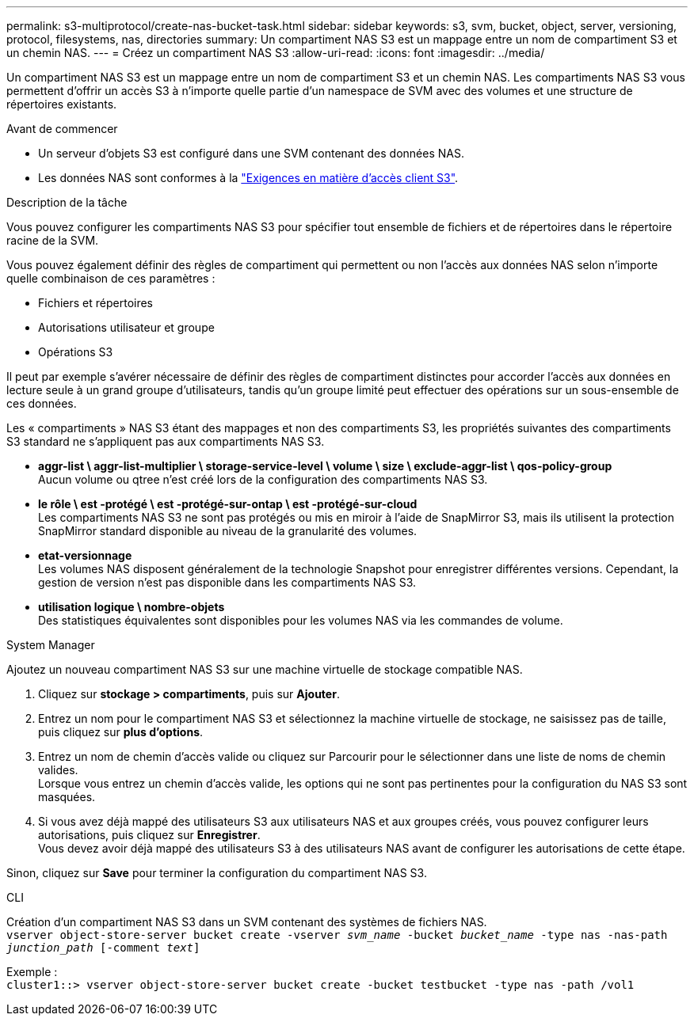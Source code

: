 ---
permalink: s3-multiprotocol/create-nas-bucket-task.html 
sidebar: sidebar 
keywords: s3, svm, bucket, object, server, versioning, protocol, filesystems, nas, directories 
summary: Un compartiment NAS S3 est un mappage entre un nom de compartiment S3 et un chemin NAS.  
---
= Créez un compartiment NAS S3
:allow-uri-read: 
:icons: font
:imagesdir: ../media/


[role="lead"]
Un compartiment NAS S3 est un mappage entre un nom de compartiment S3 et un chemin NAS. Les compartiments NAS S3 vous permettent d'offrir un accès S3 à n'importe quelle partie d'un namespace de SVM avec des volumes et une structure de répertoires existants.

.Avant de commencer
* Un serveur d'objets S3 est configuré dans une SVM contenant des données NAS.
* Les données NAS sont conformes à la link:nas-data-requirements-client-access-reference.html["Exigences en matière d'accès client S3"].


.Description de la tâche
Vous pouvez configurer les compartiments NAS S3 pour spécifier tout ensemble de fichiers et de répertoires dans le répertoire racine de la SVM.

Vous pouvez également définir des règles de compartiment qui permettent ou non l'accès aux données NAS selon n'importe quelle combinaison de ces paramètres :

* Fichiers et répertoires
* Autorisations utilisateur et groupe
* Opérations S3


Il peut par exemple s'avérer nécessaire de définir des règles de compartiment distinctes pour accorder l'accès aux données en lecture seule à un grand groupe d'utilisateurs, tandis qu'un groupe limité peut effectuer des opérations sur un sous-ensemble de ces données.

Les « compartiments » NAS S3 étant des mappages et non des compartiments S3, les propriétés suivantes des compartiments S3 standard ne s'appliquent pas aux compartiments NAS S3.

* *aggr-list \ aggr-list-multiplier \ storage-service-level \ volume \ size \ exclude-aggr-list \ qos-policy-group* +
Aucun volume ou qtree n'est créé lors de la configuration des compartiments NAS S3.
* *le rôle \ est -protégé \ est -protégé-sur-ontap \ est -protégé-sur-cloud* +
Les compartiments NAS S3 ne sont pas protégés ou mis en miroir à l'aide de SnapMirror S3, mais ils utilisent la protection SnapMirror standard disponible au niveau de la granularité des volumes.
* *etat-versionnage* +
Les volumes NAS disposent généralement de la technologie Snapshot pour enregistrer différentes versions. Cependant, la gestion de version n'est pas disponible dans les compartiments NAS S3.
* *utilisation logique \ nombre-objets* +
Des statistiques équivalentes sont disponibles pour les volumes NAS via les commandes de volume.


[role="tabbed-block"]
====
.System Manager
--
Ajoutez un nouveau compartiment NAS S3 sur une machine virtuelle de stockage compatible NAS.

. Cliquez sur *stockage > compartiments*, puis sur *Ajouter*.
. Entrez un nom pour le compartiment NAS S3 et sélectionnez la machine virtuelle de stockage, ne saisissez pas de taille, puis cliquez sur *plus d'options*.
. Entrez un nom de chemin d'accès valide ou cliquez sur Parcourir pour le sélectionner dans une liste de noms de chemin valides. +
Lorsque vous entrez un chemin d'accès valide, les options qui ne sont pas pertinentes pour la configuration du NAS S3 sont masquées.
. Si vous avez déjà mappé des utilisateurs S3 aux utilisateurs NAS et aux groupes créés, vous pouvez configurer leurs autorisations, puis cliquez sur *Enregistrer*. +
Vous devez avoir déjà mappé des utilisateurs S3 à des utilisateurs NAS avant de configurer les autorisations de cette étape.


Sinon, cliquez sur *Save* pour terminer la configuration du compartiment NAS S3.

--
.CLI
--
Création d'un compartiment NAS S3 dans un SVM contenant des systèmes de fichiers NAS. +
`vserver object-store-server bucket create -vserver _svm_name_ -bucket _bucket_name_ -type nas -nas-path _junction_path_ [-comment _text_]`

Exemple : +
`cluster1::> vserver object-store-server bucket create -bucket testbucket -type nas -path /vol1`

--
====